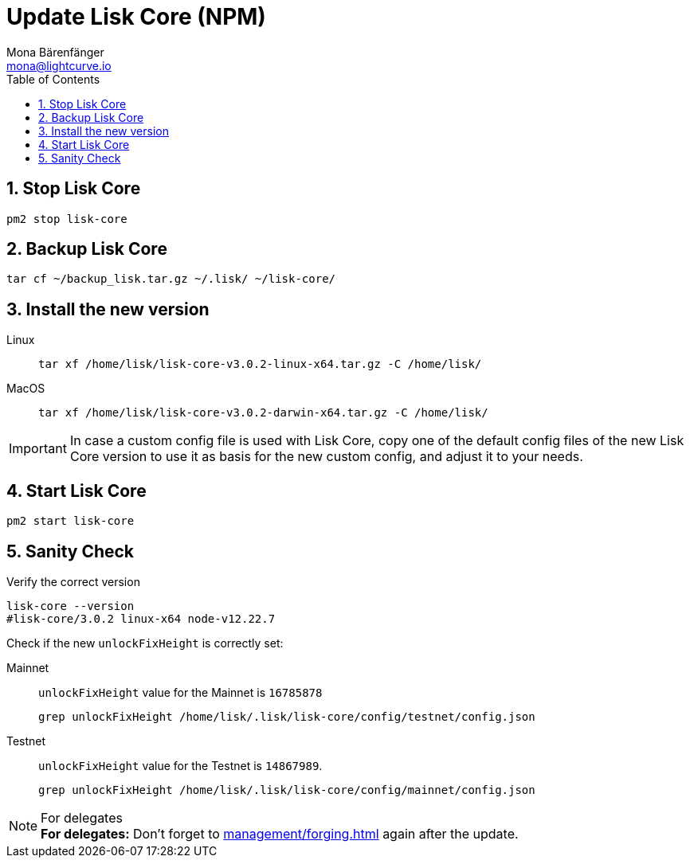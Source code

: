 = Update Lisk Core (NPM)
Mona Bärenfänger <mona@lightcurve.io>
:description: How to update Lisk Core to the latest version (Binary).
:toc:
:sectnums:
:experimental:
// Project URLs
:url_enable_forging: management/forging.adoc

== Stop Lisk Core

[source,bash]
----
pm2 stop lisk-core
----

== Backup Lisk Core

[source,bash]
----
tar cf ~/backup_lisk.tar.gz ~/.lisk/ ~/lisk-core/
----

== Install the new version

[tabs]
====
Linux::
+
--
[source,bash]
----
tar xf /home/lisk/lisk-core-v3.0.2-linux-x64.tar.gz -C /home/lisk/
----
--
MacOS::
+
--
[source,bash]
----
tar xf /home/lisk/lisk-core-v3.0.2-darwin-x64.tar.gz -C /home/lisk/
----
--
====

IMPORTANT: In case a custom config file is used with Lisk Core, copy one of the default config files of the new Lisk Core version to use it as basis for the new custom config, and adjust it to your needs.

== Start Lisk Core

[source,bash]
----
pm2 start lisk-core
----

== Sanity Check

Verify the correct version

[source,bash]
----
lisk-core --version
#lisk-core/3.0.2 linux-x64 node-v12.22.7
----

Check if the new `unlockFixHeight` is correctly set:

[tabs]
====
Mainnet::
+
--
`unlockFixHeight` value for the Mainnet is `16785878`

[source,bash]
----
grep unlockFixHeight /home/lisk/.lisk/lisk-core/config/testnet/config.json
----
--
Testnet::
+
--
`unlockFixHeight` value for the Testnet is `14867989`.

[source,bash]
----
grep unlockFixHeight /home/lisk/.lisk/lisk-core/config/mainnet/config.json
----
--
====

.For delegates
NOTE: *For delegates:* Don't forget to xref:{url_enable_forging}[] again after the update.

